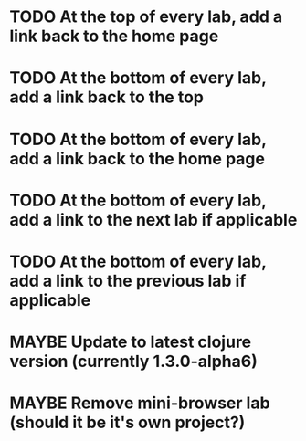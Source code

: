 #+TODO: MAYBE TODO IN-PROGRESS REVIEW DONE
* TODO At the top of every lab, add a link back to the home page
* TODO At the bottom of every lab, add a link back to the top
* TODO At the bottom of every lab, add a link back to the home page
* TODO At the bottom of every lab, add a link to the next lab if applicable
* TODO At the bottom of every lab, add a link to the previous lab if applicable


* MAYBE Update to latest clojure version (currently 1.3.0-alpha6)
* MAYBE Remove mini-browser lab (should it be it's own project?)
